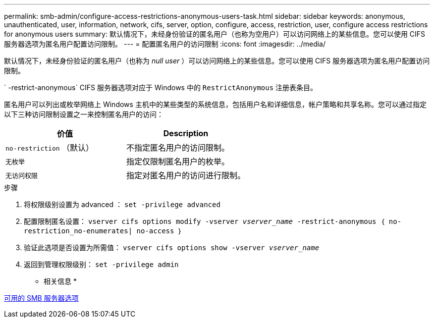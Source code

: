 ---
permalink: smb-admin/configure-access-restrictions-anonymous-users-task.html 
sidebar: sidebar 
keywords: anonymous, unauthenticated, user, information, network, cifs, server, option, configure, access, restriction, user, configure access restrictions for anonymous users 
summary: 默认情况下，未经身份验证的匿名用户（也称为空用户）可以访问网络上的某些信息。您可以使用 CIFS 服务器选项为匿名用户配置访问限制。 
---
= 配置匿名用户的访问限制
:icons: font
:imagesdir: ../media/


[role="lead"]
默认情况下，未经身份验证的匿名用户（也称为 _null user_ ）可以访问网络上的某些信息。您可以使用 CIFS 服务器选项为匿名用户配置访问限制。

` -restrict-anonymous` CIFS 服务器选项对应于 Windows 中的 `RestrictAnonymous` 注册表条目。

匿名用户可以列出或枚举网络上 Windows 主机中的某些类型的系统信息，包括用户名和详细信息，帐户策略和共享名称。您可以通过指定以下三种访问限制设置之一来控制匿名用户的访问：

|===
| 价值 | Description 


 a| 
`no-restriction` （默认）
 a| 
不指定匿名用户的访问限制。



 a| 
`无枚举`
 a| 
指定仅限制匿名用户的枚举。



 a| 
`无访问权限`
 a| 
指定对匿名用户的访问进行限制。

|===
.步骤
. 将权限级别设置为 advanced ： `set -privilege advanced`
. 配置限制匿名设置： `vserver cifs options modify -vserver _vserver_name_ -restrict-anonymous ｛ no-restriction_no-enumerates| no-access ｝`
. 验证此选项是否设置为所需值： `vserver cifs options show -vserver _vserver_name_`
. 返回到管理权限级别： `set -privilege admin`


* 相关信息 *

xref:server-options-reference.adoc[可用的 SMB 服务器选项]
